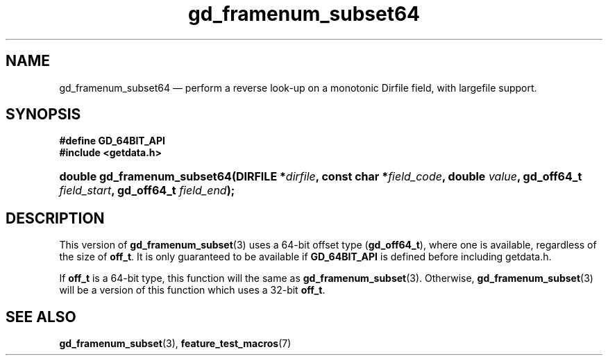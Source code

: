 .\" header.tmac.  GetData manual macros.
.\"
.\" Copyright (C) 2016 D. V. Wiebe
.\"
.\""""""""""""""""""""""""""""""""""""""""""""""""""""""""""""""""""""""""
.\"
.\" This file is part of the GetData project.
.\"
.\" Permission is granted to copy, distribute and/or modify this document
.\" under the terms of the GNU Free Documentation License, Version 1.2 or
.\" any later version published by the Free Software Foundation; with no
.\" Invariant Sections, with no Front-Cover Texts, and with no Back-Cover
.\" Texts.  A copy of the license is included in the `COPYING.DOC' file
.\" as part of this distribution.

.\" Format a function name with optional trailer: func_name()trailer
.de FN \" func_name [trailer]
.nh
.BR \\$1 ()\\$2
.hy
..

.\" Format a reference to section 3 of the manual: name(3)trailer
.de F3 \" func_name [trailer]
.nh
.BR \\$1 (3)\\$2
.hy
..

.\" Format the header of a list of definitons
.de DD \" name alt...
.ie "\\$2"" \{ \
.TP 8
.PD
.B \\$1 \}
.el \{ \
.PP
.B \\$1
.PD 0
.DD \\$2 \\$3 \}
..

.\" Start a code block: Note: groff defines an undocumented .SC for
.\" Bell Labs man legacy reasons.
.de SC
.fam C
.na
.nh
..

.\" End a code block
.de EC
.hy
.ad
.fam
..

.\" Format a structure pointer member: struct->member\fRtrailer
.de SPM \" struct member trailer
.nh
.ie "\\$3"" .IB \\$1 ->\: \\$2
.el .IB \\$1 ->\: \\$2\fR\\$3
.hy
..

.\" Format a function argument
.de ARG \" name trailer
.nh
.ie "\\$2"" .I \\$1
.el .IR \\$1 \\$2
.hy
..

.\" Hyphenation exceptions
.hw sarray carray lincom linterp
.\" gd_framenum_subset64.3.  The gd_framenum_subset64 man page.
.\"
.\" Copyright (C) 2008, 2010, 2012, 2016 D.V. Wiebe
.\"
.\""""""""""""""""""""""""""""""""""""""""""""""""""""""""""""""""""""""""
.\"
.\" This file is part of the GetData project.
.\"
.\" Permission is granted to copy, distribute and/or modify this document
.\" under the terms of the GNU Free Documentation License, Version 1.2 or
.\" any later version published by the Free Software Foundation; with no
.\" Invariant Sections, with no Front-Cover Texts, and with no Back-Cover
.\" Texts.  A copy of the license is included in the `COPYING.DOC' file
.\" as part of this distribution.
.\"
.TH gd_framenum_subset64 3 "25 December 2016" "Version 0.10.0" "GETDATA"

.SH NAME
gd_framenum_subset64 \(em perform a reverse look-up on a monotonic Dirfile
field, with largefile support.

.SH SYNOPSIS
.SC
.B #define GD_64BIT_API
.br
.B #include <getdata.h>
.HP
.BI "double gd_framenum_subset64(DIRFILE *" dirfile ,
.BI "const char *" field_code ", double " value ", gd_off64_t " field_start ,
.BI "gd_off64_t " field_end );
.EC

.SH DESCRIPTION
This version of
.F3 gd_framenum_subset
uses a 64-bit offset type
.RB ( gd_off64_t ),
where one is available, regardless of the size of
.BR off_t .
It is only guaranteed to be available if
.BR GD_64BIT_API
is defined before including getdata.h.

If
.B off_t
is a 64-bit type, this function will the same as
.F3 gd_framenum_subset .
Otherwise,
.F3 gd_framenum_subset
will be a version of this function which uses a 32-bit
.BR off_t .

.SH SEE ALSO
.F3 gd_framenum_subset ,
.BR feature_test_macros (7)
